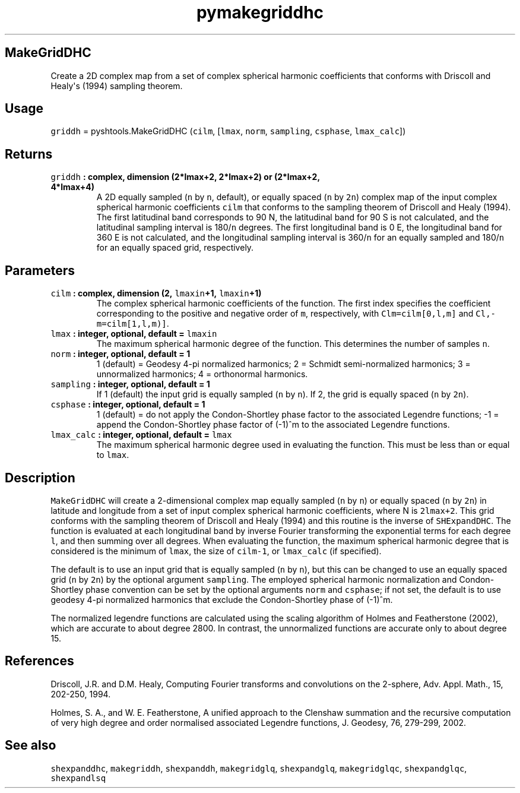 .TH "pymakegriddhc" "1" "2015\-03\-30" "SHTOOLS 3.0" "SHTOOLS 3.0"
.SH MakeGridDHC
.PP
Create a 2D complex map from a set of complex spherical harmonic
coefficients that conforms with Driscoll and Healy\[aq]s (1994) sampling
theorem.
.SH Usage
.PP
\f[C]griddh\f[] = pyshtools.MakeGridDHC (\f[C]cilm\f[], [\f[C]lmax\f[],
\f[C]norm\f[], \f[C]sampling\f[], \f[C]csphase\f[], \f[C]lmax_calc\f[]])
.SH Returns
.TP
.B \f[C]griddh\f[] : complex, dimension (2*lmax+2, 2*lmax+2) or (2*lmax+2, 4*lmax+4)
A 2D equally sampled (\f[C]n\f[] by \f[C]n\f[], default), or equally
spaced (\f[C]n\f[] by \f[C]2n\f[]) complex map of the input complex
spherical harmonic coefficients \f[C]cilm\f[] that conforms to the
sampling theorem of Driscoll and Healy (1994).
The first latitudinal band corresponds to 90 N, the latitudinal band for
90 S is not calculated, and the latitudinal sampling interval is
180/\f[C]n\f[] degrees.
The first longitudinal band is 0 E, the longitudinal band for 360 E is
not calculated, and the longitudinal sampling interval is 360/\f[C]n\f[]
for an equally sampled and 180/\f[C]n\f[] for an equally spaced grid,
respectively.
.RS
.RE
.SH Parameters
.TP
.B \f[C]cilm\f[] : complex, dimension (2, \f[C]lmaxin\f[]+1, \f[C]lmaxin\f[]+1)
The complex spherical harmonic coefficients of the function.
The first index specifies the coefficient corresponding to the positive
and negative order of \f[C]m\f[], respectively, with
\f[C]Clm=cilm[0,l,m]\f[] and \f[C]Cl,\-m=cilm[1,l,m)]\f[].
.RS
.RE
.TP
.B \f[C]lmax\f[] : integer, optional, default = \f[C]lmaxin\f[]
The maximum spherical harmonic degree of the function.
This determines the number of samples \f[C]n\f[].
.RS
.RE
.TP
.B \f[C]norm\f[] : integer, optional, default = 1
1 (default) = Geodesy 4\-pi normalized harmonics; 2 = Schmidt
semi\-normalized harmonics; 3 = unnormalized harmonics; 4 = orthonormal
harmonics.
.RS
.RE
.TP
.B \f[C]sampling\f[] : integer, optional, default = 1
If 1 (default) the input grid is equally sampled (\f[C]n\f[] by
\f[C]n\f[]).
If 2, the grid is equally spaced (\f[C]n\f[] by \f[C]2n\f[]).
.RS
.RE
.TP
.B \f[C]csphase\f[] : integer, optional, default = 1
1 (default) = do not apply the Condon\-Shortley phase factor to the
associated Legendre functions; \-1 = append the Condon\-Shortley phase
factor of (\-1)^m to the associated Legendre functions.
.RS
.RE
.TP
.B \f[C]lmax_calc\f[] : integer, optional, default = \f[C]lmax\f[]
The maximum spherical harmonic degree used in evaluating the function.
This must be less than or equal to \f[C]lmax\f[].
.RS
.RE
.SH Description
.PP
\f[C]MakeGridDHC\f[] will create a 2\-dimensional complex map equally
sampled (\f[C]n\f[] by \f[C]n\f[]) or equally spaced (\f[C]n\f[] by
\f[C]2n\f[]) in latitude and longitude from a set of input complex
spherical harmonic coefficients, where N is \f[C]2lmax+2\f[].
This grid conforms with the sampling theorem of Driscoll and Healy
(1994) and this routine is the inverse of \f[C]SHExpandDHC\f[].
The function is evaluated at each longitudinal band by inverse Fourier
transforming the exponential terms for each degree \f[C]l\f[], and then
summing over all degrees.
When evaluating the function, the maximum spherical harmonic degree that
is considered is the minimum of \f[C]lmax\f[], the size of
\f[C]cilm\-1\f[], or \f[C]lmax_calc\f[] (if specified).
.PP
The default is to use an input grid that is equally sampled (\f[C]n\f[]
by \f[C]n\f[]), but this can be changed to use an equally spaced grid
(\f[C]n\f[] by \f[C]2n\f[]) by the optional argument \f[C]sampling\f[].
The employed spherical harmonic normalization and Condon\-Shortley phase
convention can be set by the optional arguments \f[C]norm\f[] and
\f[C]csphase\f[]; if not set, the default is to use geodesy 4\-pi
normalized harmonics that exclude the Condon\-Shortley phase of (\-1)^m.
.PP
The normalized legendre functions are calculated using the scaling
algorithm of Holmes and Featherstone (2002), which are accurate to about
degree 2800.
In contrast, the unnormalized functions are accurate only to about
degree 15.
.SH References
.PP
Driscoll, J.R.
and D.M.
Healy, Computing Fourier transforms and convolutions on the 2\-sphere,
Adv.
Appl.
Math., 15, 202\-250, 1994.
.PP
Holmes, S.
A., and W.
E.
Featherstone, A unified approach to the Clenshaw summation and the
recursive computation of very high degree and order normalised
associated Legendre functions, J.
Geodesy, 76, 279\-299, 2002.
.SH See also
.PP
\f[C]shexpanddhc\f[], \f[C]makegriddh\f[], \f[C]shexpanddh\f[],
\f[C]makegridglq\f[], \f[C]shexpandglq\f[], \f[C]makegridglqc\f[],
\f[C]shexpandglqc\f[], \f[C]shexpandlsq\f[]
